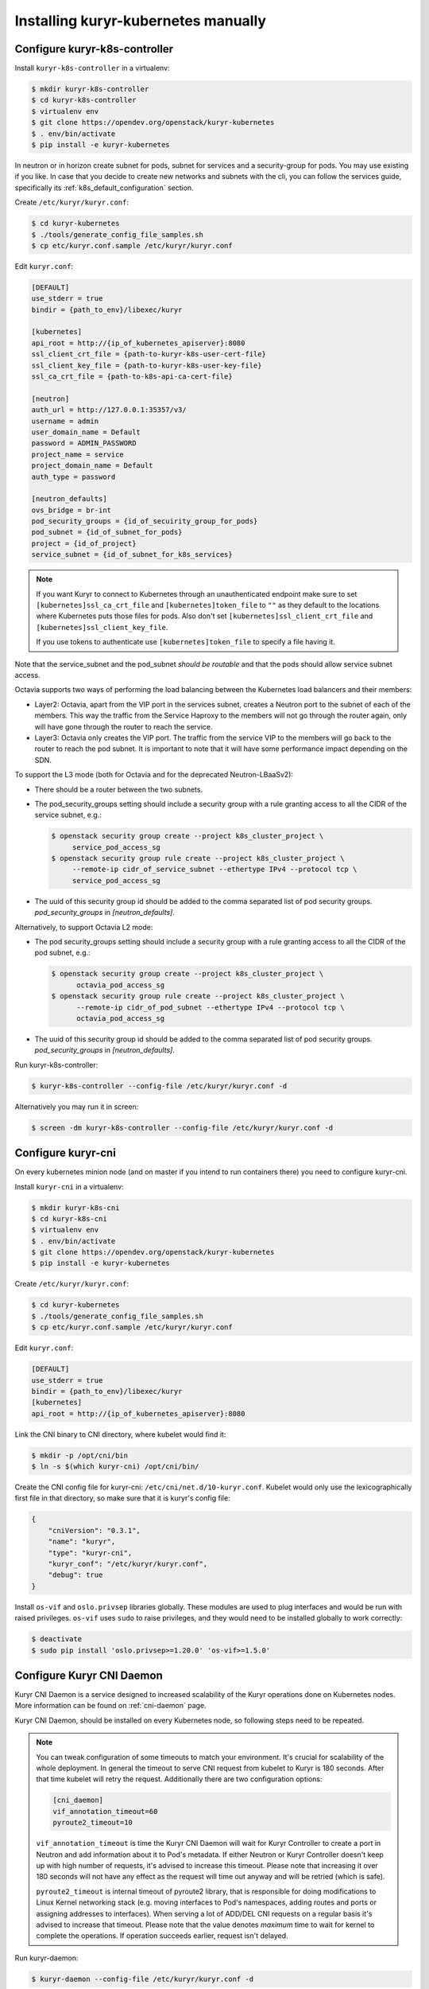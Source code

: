 ====================================
Installing kuryr-kubernetes manually
====================================

Configure kuryr-k8s-controller
------------------------------

Install ``kuryr-k8s-controller`` in a virtualenv:

.. code-block:: console

   $ mkdir kuryr-k8s-controller
   $ cd kuryr-k8s-controller
   $ virtualenv env
   $ git clone https://opendev.org/openstack/kuryr-kubernetes
   $ . env/bin/activate
   $ pip install -e kuryr-kubernetes

In neutron or in horizon create subnet for pods, subnet for services and a
security-group for pods. You may use existing if you like. In case that you
decide to create new networks and subnets with the cli, you can follow the
services guide, specifically its :ref:`k8s_default_configuration` section.

Create ``/etc/kuryr/kuryr.conf``:

.. code-block:: console

   $ cd kuryr-kubernetes
   $ ./tools/generate_config_file_samples.sh
   $ cp etc/kuryr.conf.sample /etc/kuryr/kuryr.conf

Edit ``kuryr.conf``:

.. code-block:: ini

   [DEFAULT]
   use_stderr = true
   bindir = {path_to_env}/libexec/kuryr

   [kubernetes]
   api_root = http://{ip_of_kubernetes_apiserver}:8080
   ssl_client_crt_file = {path-to-kuryr-k8s-user-cert-file}
   ssl_client_key_file = {path-to-kuryr-k8s-user-key-file}
   ssl_ca_crt_file = {path-to-k8s-api-ca-cert-file}

   [neutron]
   auth_url = http://127.0.0.1:35357/v3/
   username = admin
   user_domain_name = Default
   password = ADMIN_PASSWORD
   project_name = service
   project_domain_name = Default
   auth_type = password

   [neutron_defaults]
   ovs_bridge = br-int
   pod_security_groups = {id_of_secuirity_group_for_pods}
   pod_subnet = {id_of_subnet_for_pods}
   project = {id_of_project}
   service_subnet = {id_of_subnet_for_k8s_services}

.. note::

   If you want Kuryr to connect to Kubernetes through an unauthenticated
   endpoint make sure to set ``[kubernetes]ssl_ca_crt_file`` and
   ``[kubernetes]token_file`` to ``""`` as they default to the locations where
   Kubernetes puts those files for pods. Also don't set
   ``[kubernetes]ssl_client_crt_file`` and ``[kubernetes]ssl_client_key_file``.

   If you use tokens to authenticate use ``[kubernetes]token_file`` to specify
   a file having it.

Note that the service_subnet and the pod_subnet *should be routable* and that
the pods should allow service subnet access.

Octavia supports two ways of performing the load balancing between the
Kubernetes load balancers and their members:

* Layer2: Octavia, apart from the VIP port in the services subnet, creates a
  Neutron port to the subnet of each of the members. This way the traffic from
  the Service Haproxy to the members will not go through the router again, only
  will have gone through the router to reach the service.
* Layer3: Octavia only creates the VIP port. The traffic from the service VIP
  to the members will go back to the router to reach the pod subnet. It is
  important to note that it will have some performance impact depending on the
  SDN.

To support the L3 mode (both for Octavia and for the deprecated
Neutron-LBaaSv2):

* There should be a router between the two subnets.
* The pod_security_groups setting should include a security group with a rule
  granting access to all the CIDR of the service subnet, e.g.:

  .. code-block:: console

     $ openstack security group create --project k8s_cluster_project \
          service_pod_access_sg
     $ openstack security group rule create --project k8s_cluster_project \
          --remote-ip cidr_of_service_subnet --ethertype IPv4 --protocol tcp \
          service_pod_access_sg

* The uuid of this security group id should be added to the comma separated
  list of pod security groups. *pod_security_groups* in *[neutron_defaults]*.

Alternatively, to support Octavia L2 mode:

* The pod security_groups setting should include a security group with a rule
  granting access to all the CIDR of the pod subnet, e.g.:

  .. code-block:: console

     $ openstack security group create --project k8s_cluster_project \
           octavia_pod_access_sg
     $ openstack security group rule create --project k8s_cluster_project \
           --remote-ip cidr_of_pod_subnet --ethertype IPv4 --protocol tcp \
           octavia_pod_access_sg

* The uuid of this security group id should be added to the comma separated
  list of pod security groups. *pod_security_groups* in *[neutron_defaults]*.

Run kuryr-k8s-controller:

.. code-block:: console

   $ kuryr-k8s-controller --config-file /etc/kuryr/kuryr.conf -d

Alternatively you may run it in screen:

.. code-block:: console

   $ screen -dm kuryr-k8s-controller --config-file /etc/kuryr/kuryr.conf -d


Configure kuryr-cni
-------------------

On every kubernetes minion node (and on master if you intend to run containers
there) you need to configure kuryr-cni.

Install ``kuryr-cni`` in a virtualenv:

.. code-block:: console

   $ mkdir kuryr-k8s-cni
   $ cd kuryr-k8s-cni
   $ virtualenv env
   $ . env/bin/activate
   $ git clone https://opendev.org/openstack/kuryr-kubernetes
   $ pip install -e kuryr-kubernetes

Create ``/etc/kuryr/kuryr.conf``:

.. code-block:: console

   $ cd kuryr-kubernetes
   $ ./tools/generate_config_file_samples.sh
   $ cp etc/kuryr.conf.sample /etc/kuryr/kuryr.conf

Edit ``kuryr.conf``:

.. code-block:: ini

   [DEFAULT]
   use_stderr = true
   bindir = {path_to_env}/libexec/kuryr
   [kubernetes]
   api_root = http://{ip_of_kubernetes_apiserver}:8080

Link the CNI binary to CNI directory, where kubelet would find it:

.. code-block:: console

   $ mkdir -p /opt/cni/bin
   $ ln -s $(which kuryr-cni) /opt/cni/bin/

Create the CNI config file for kuryr-cni: ``/etc/cni/net.d/10-kuryr.conf``.
Kubelet would only use the lexicographically first file in that directory, so
make sure that it is kuryr's config file:

.. code-block:: json

   {
       "cniVersion": "0.3.1",
       "name": "kuryr",
       "type": "kuryr-cni",
       "kuryr_conf": "/etc/kuryr/kuryr.conf",
       "debug": true
   }

Install ``os-vif`` and ``oslo.privsep`` libraries globally. These modules
are used to plug interfaces and would be run with raised privileges. ``os-vif``
uses ``sudo`` to raise privileges, and they would need to be installed globally
to work correctly:

.. code-block:: console

   $ deactivate
   $ sudo pip install 'oslo.privsep>=1.20.0' 'os-vif>=1.5.0'


Configure Kuryr CNI Daemon
--------------------------

Kuryr CNI Daemon is a service designed to increased scalability of the Kuryr
operations done on Kubernetes nodes. More information can be found on
:ref:`cni-daemon` page.

Kuryr CNI Daemon, should be installed on every Kubernetes node, so following
steps need to be repeated.

.. note::

   You can tweak configuration of some timeouts to match your environment. It's
   crucial for scalability of the whole deployment. In general the timeout to
   serve CNI request from kubelet to Kuryr is 180 seconds. After that time
   kubelet will retry the request. Additionally there are two configuration
   options:

   .. code-block:: ini

      [cni_daemon]
      vif_annotation_timeout=60
      pyroute2_timeout=10

   ``vif_annotation_timeout`` is time the Kuryr CNI Daemon will wait for Kuryr
   Controller to create a port in Neutron and add information about it to Pod's
   metadata. If either Neutron or Kuryr Controller doesn't keep up with high
   number of requests, it's advised to increase this timeout. Please note that
   increasing it over 180 seconds will not have any effect as the request will
   time out anyway and will be retried (which is safe).

   ``pyroute2_timeout`` is internal timeout of pyroute2 library, that is
   responsible for doing modifications to Linux Kernel networking stack (e.g.
   moving interfaces to Pod's namespaces, adding routes and ports or assigning
   addresses to interfaces). When serving a lot of ADD/DEL CNI requests on a
   regular basis it's advised to increase that timeout. Please note that the
   value denotes *maximum* time to wait for kernel to complete the operations.
   If operation succeeds earlier, request isn't delayed.

Run kuryr-daemon:

.. code-block:: console

   $ kuryr-daemon --config-file /etc/kuryr/kuryr.conf -d

Alternatively you may run it in screen:

.. code-block:: console

   $ screen -dm kuryr-daemon --config-file /etc/kuryr/kuryr.conf -d


Kuryr CNI Daemon health checks
~~~~~~~~~~~~~~~~~~~~~~~~~~~~~~

The CNI daemon health checks allow the deployer or the orchestration layer
(like for example Kubernetes or OpenShift) to probe the CNI daemon for liveness
and readiness.

If you want to make use of all of its facilities, you should run the
kuryr-daemon in its own cgroup. It will get its own cgroup if you:

* Run it as a systemd service,
* run it containerized,
* create a memory cgroup for it.

In order to make the daemon run in its own cgroup, you can do the following:

.. code-block:: console

   systemd-run --unit=kuryr-daemon --scope --slice=kuryr-cni \
       kuryr-daemon --config-file /etc/kuryr/kuryr.conf -d

After this, with the CNI daemon running inside its own cgroup, we can enable
the CNI daemon memory health check. This health check allows us to limit the
memory consumption of the CNI Daemon. The health checks will fail if CNI starts
taking more memory that it is set and the orchestration layer should restart.
The setting is:

.. code-block:: ini

   [cni_health_server]
   max_memory_usage = 4096  # Set the memory limit to 4GiB
